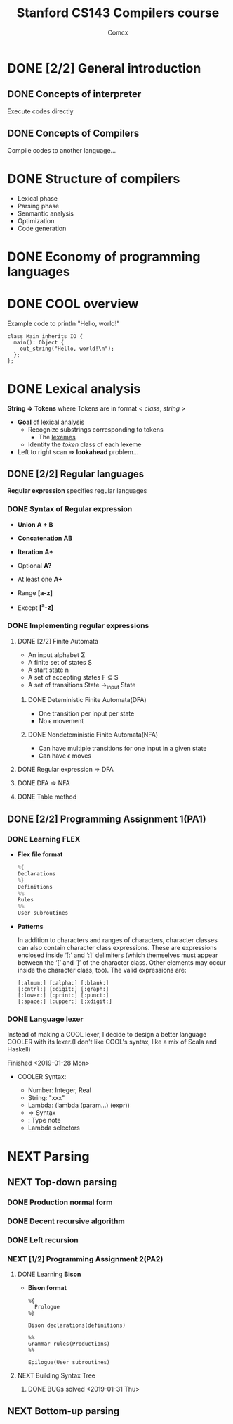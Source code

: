 #+TITLE: Stanford CS143 Compilers course
#+AUTHOR: Comcx

* DONE [2/2] General introduction
** DONE Concepts of interpreter
Execute codes directly

** DONE Concepts of Compilers
Compile codes to another language...

* DONE Structure of *compilers*
- Lexical phase
- Parsing phase
- Senmantic analysis
- Optimization
- Code generation

* DONE Economy of programming languages
* DONE COOL overview
Example code to println "Hello, world!"
#+begin_src
class Main inherits IO {
  main(): Object {
    out_string("Hello, world!\n");
  };
};
#+end_src

* DONE Lexical analysis
*String => Tokens*
where Tokens are in format < /class/, /string/ >

- *Goal* of lexical analysis
  - Recognize substrings corresponding to tokens
    - The _lexemes_
  - Identity the /token/ class of each lexeme

- Left to right scan => *lookahead* problem...

** DONE [2/2] Regular languages
*Regular expression* specifies regular languages

*** DONE Syntax of Regular expression
- *Union* 
  *A + B*

- *Concatenation*
  *AB*

- *Iteration*
  *A**

- Optional
  *A?*

- At least one
  *A+*

- Range
  *[a-z]*

- Except
  *[^a-z]*

*** DONE Implementing regular expressions
**** DONE [2/2] Finite Automata
- An input alphabet \Sigma
- A finite set of states S
- A start state n
- A set of accepting states F \sube S
- A set of transitions State ->_input State

***** DONE Deteministic Finite Automata(DFA)
- One transition per input per state
- No \epsilon movement

***** DONE Nondeteministic Finite Automata(NFA)
- Can have multiple transitions for one input in a given state
- Can have \epsilon moves

**** DONE Regular expression => DFA
**** DONE DFA => NFA
**** DONE Table method

** DONE [2/2] Programming Assignment 1(PA1)
*** DONE Learning *FLEX*
- *Flex file format*
  #+begin_src c
%{
Declarations
%}
Definitions
%%
Rules
%%
User subroutines
  #+end_src

- *Patterns*

  In addition to characters and ranges of characters, 
  character classes can also contain character class expressions. 
  These are expressions enclosed inside ‘[:’ and ‘:]’ delimiters 
  (which themselves must appear between the ‘[’ and ‘]’ of the character class. 
  Other elements may occur inside the character class, too). The valid expressions are:
  #+begin_src
[:alnum:] [:alpha:] [:blank:]
[:cntrl:] [:digit:] [:graph:]
[:lower:] [:print:] [:punct:]
[:space:] [:upper:] [:xdigit:]
  #+end_src

*** DONE Language lexer
Instead of making a COOL lexer, I decide to design a better language COOLER
with its lexer.(I don't like COOL's syntax, like a mix of Scala and Haskell)

Finished <2019-01-28 Mon>

- COOLER Syntax:

  - Number: Integer, Real
  - String: "xxx"
  - Lambda: (lambda (param...) (expr))
  - => Syntax
  - : Type note
  - Lambda selectors

* NEXT Parsing
** NEXT Top-down parsing
*** DONE Production normal form
*** DONE Decent recursive algorithm
*** DONE Left recursion
*** NEXT [1/2] Programming Assignment 2(PA2)
**** DONE Learning *Bison*
- *Bison format*
  #+begin_src
%{
  Prologue
%}

Bison declarations(definitions)

%%
Grammar rules(Productions)
%%

Epilogue(User subroutines)
  #+end_src

**** NEXT Building Syntax Tree
***** DONE BUGs solved <2019-01-31 Thu>

** NEXT Bottom-up parsing



